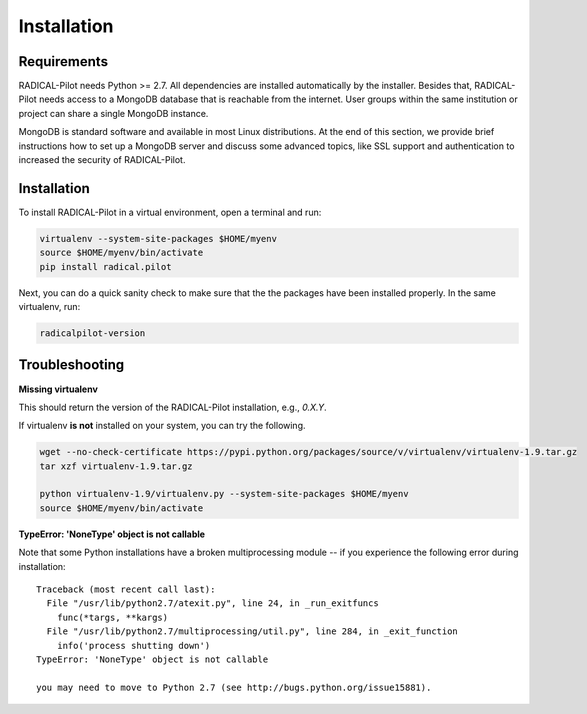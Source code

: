 
.. _chapter_installation:

************
Installation
************

Requirements 
============

RADICAL-Pilot needs Python >= 2.7. All dependencies are installed automatically
by the installer. Besides that, RADICAL-Pilot needs access to a MongoDB 
database that is reachable from the internet. User groups within the same 
institution or project can share a single MongoDB instance. 

MongoDB is standard software and available in most Linux distributions. At the 
end of this section, we provide brief instructions how to set up a MongoDB 
server and discuss some advanced topics, like SSL support and authentication 
to increased the security of RADICAL-Pilot. 


Installation
============

To install RADICAL-Pilot in a virtual environment, open a terminal and run:

.. code-block:: bash

    virtualenv --system-site-packages $HOME/myenv
    source $HOME/myenv/bin/activate
    pip install radical.pilot

Next, you can do a quick sanity check to make sure that the the packages have
been installed properly. In the same virtualenv, run:

.. code-block:: bash

    radicalpilot-version

Troubleshooting
===============

**Missing virtualenv**

This should return the version of the RADICAL-Pilot installation, e.g., `0.X.Y`.

If virtualenv **is not** installed on your system, you can try the following.

.. code-block:: bash

    wget --no-check-certificate https://pypi.python.org/packages/source/v/virtualenv/virtualenv-1.9.tar.gz
    tar xzf virtualenv-1.9.tar.gz

    python virtualenv-1.9/virtualenv.py --system-site-packages $HOME/myenv
    source $HOME/myenv/bin/activate

**TypeError: 'NoneType' object is not callable**

Note that some Python installations have a broken multiprocessing module -- if you
experience the following error during installation::

  Traceback (most recent call last):
    File "/usr/lib/python2.7/atexit.py", line 24, in _run_exitfuncs
      func(*targs, **kargs)
    File "/usr/lib/python2.7/multiprocessing/util.py", line 284, in _exit_function
      info('process shutting down')
  TypeError: 'NoneType' object is not callable

  you may need to move to Python 2.7 (see http://bugs.python.org/issue15881).
